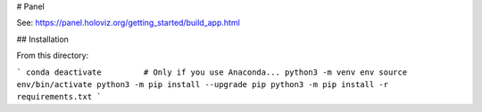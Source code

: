 # Panel

See: https://panel.holoviz.org/getting_started/build_app.html


## Installation

From this directory:

```
conda deactivate         # Only if you use Anaconda...
python3 -m venv env
source env/bin/activate
python3 -m pip install --upgrade pip
python3 -m pip install -r requirements.txt
```